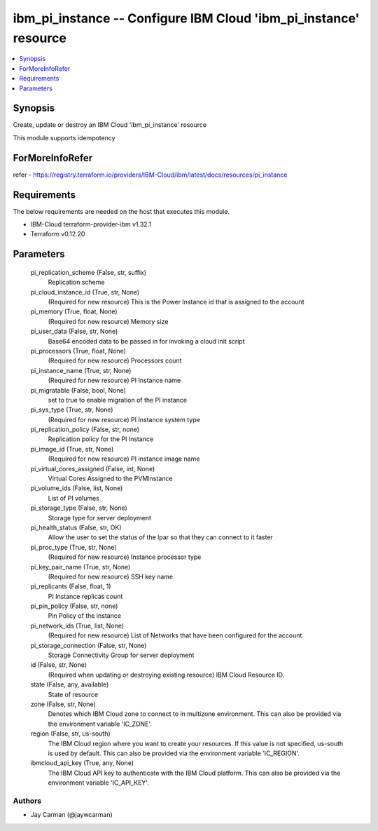 
ibm_pi_instance -- Configure IBM Cloud 'ibm_pi_instance' resource
=================================================================

.. contents::
   :local:
   :depth: 1


Synopsis
--------

Create, update or destroy an IBM Cloud 'ibm_pi_instance' resource

This module supports idempotency


ForMoreInfoRefer
----------------
refer - https://registry.terraform.io/providers/IBM-Cloud/ibm/latest/docs/resources/pi_instance

Requirements
------------
The below requirements are needed on the host that executes this module.

- IBM-Cloud terraform-provider-ibm v1.32.1
- Terraform v0.12.20



Parameters
----------

  pi_replication_scheme (False, str, suffix)
    Replication scheme


  pi_cloud_instance_id (True, str, None)
    (Required for new resource) This is the Power Instance id that is assigned to the account


  pi_memory (True, float, None)
    (Required for new resource) Memory size


  pi_user_data (False, str, None)
    Base64 encoded data to be passed in for invoking a cloud init script


  pi_processors (True, float, None)
    (Required for new resource) Processors count


  pi_instance_name (True, str, None)
    (Required for new resource) PI Instance name


  pi_migratable (False, bool, None)
    set to true to enable migration of the PI instance


  pi_sys_type (True, str, None)
    (Required for new resource) PI Instance system type


  pi_replication_policy (False, str, none)
    Replication policy for the PI Instance


  pi_image_id (True, str, None)
    (Required for new resource) PI instance image name


  pi_virtual_cores_assigned (False, int, None)
    Virtual Cores Assigned to the PVMInstance


  pi_volume_ids (False, list, None)
    List of PI volumes


  pi_storage_type (False, str, None)
    Storage type for server deployment


  pi_health_status (False, str, OK)
    Allow the user to set the status of the lpar so that they can connect to it faster


  pi_proc_type (True, str, None)
    (Required for new resource) Instance processor type


  pi_key_pair_name (True, str, None)
    (Required for new resource) SSH key name


  pi_replicants (False, float, 1)
    PI Instance replicas count


  pi_pin_policy (False, str, none)
    Pin Policy of the instance


  pi_network_ids (True, list, None)
    (Required for new resource) List of Networks that have been configured for the account


  pi_storage_connection (False, str, None)
    Storage Connectivity Group for server deployment


  id (False, str, None)
    (Required when updating or destroying existing resource) IBM Cloud Resource ID.


  state (False, any, available)
    State of resource


  zone (False, str, None)
    Denotes which IBM Cloud zone to connect to in multizone environment. This can also be provided via the environment variable 'IC_ZONE'.


  region (False, str, us-south)
    The IBM Cloud region where you want to create your resources. If this value is not specified, us-south is used by default. This can also be provided via the environment variable 'IC_REGION'.


  ibmcloud_api_key (True, any, None)
    The IBM Cloud API key to authenticate with the IBM Cloud platform. This can also be provided via the environment variable 'IC_API_KEY'.













Authors
~~~~~~~

- Jay Carman (@jaywcarman)

